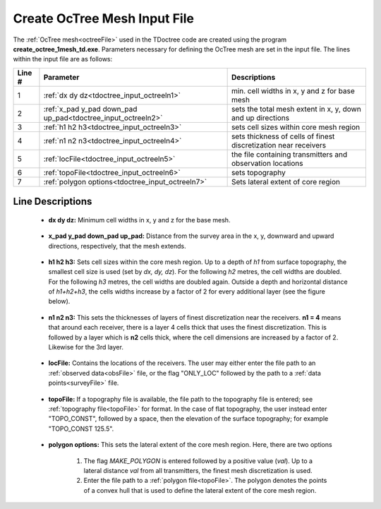 .. _tdoctree_input_octree:

Create OcTree Mesh Input File
=============================

The :ref:`OcTree mesh<octreeFile>` used in the TDoctree code are created using the program **create_octree_1mesh_td.exe**. Parameters necessary for defining the OcTree mesh are set in the input file. The lines within the input file are as follows:


.. tabularcolumns:: |C|C|C|

+--------+---------------------------------------------------------------+-----------------------------------------------------------------+
| Line # | Parameter                                                     | Descriptions                                                    |
+========+===============================================================+=================================================================+
| 1      |:ref:`dx dy dz<tdoctree_input_octreeln1>`                      | min. cell widths in x, y and z for base mesh                    |
+--------+---------------------------------------------------------------+-----------------------------------------------------------------+
| 2      |:ref:`x_pad y_pad down_pad up_pad<tdoctree_input_octreeln2>`   | sets the total mesh extent in x, y, down and up directions      |
+--------+---------------------------------------------------------------+-----------------------------------------------------------------+
| 3      |:ref:`h1 h2 h3<tdoctree_input_octreeln3>`                      | sets cell sizes within core mesh region                         |
+--------+---------------------------------------------------------------+-----------------------------------------------------------------+
| 4      |:ref:`n1 n2 n3<tdoctree_input_octreeln4>`                      | sets thickness of cells of finest discretization near receivers |
+--------+---------------------------------------------------------------+-----------------------------------------------------------------+
| 5      |:ref:`locFile<tdoctree_input_octreeln5>`                       | the file containing transmitters and observation locations      |
+--------+---------------------------------------------------------------+-----------------------------------------------------------------+
| 6      |:ref:`topoFile<tdoctree_input_octreeln6>`                      | sets topography                                                 |
+--------+---------------------------------------------------------------+-----------------------------------------------------------------+
| 7      |:ref:`polygon options<tdoctree_input_octreeln7>`               | Sets lateral extent of core region                              |
+--------+---------------------------------------------------------------+-----------------------------------------------------------------+



.. .. figure:: images/create_octree_input.png
..      :align: center
..      :width: 700

..      Example input file for creating octree mesh (`Download <https://github.com/ubcgif/tdoctree/raw/tdoctreeinv/assets/input_files1/tdoctree_mesh.inp>`__ )


Line Descriptions
^^^^^^^^^^^^^^^^^


.. _tdoctree_input_octreeln1:

    - **dx dy dz:** Minimum cell widths in x, y and z for the base mesh.

.. _tdoctree_input_octreeln2:

    - **x_pad y_pad down_pad up_pad:** Distance from the survey area in the x, y, downward and upward directions, respectively, that the mesh extends.

.. _tdoctree_input_octreeln3:

    - **h1 h2 h3:** Sets cell sizes within the core mesh region. Up to a depth of *h1* from surface topography, the smallest cell size is used (set by *dx, dy, dz*). For the following *h2* metres, the cell widths are doubled. For the following *h3* metres, the cell widths are doubled again. Outside a depth and horizontal distance of *h1+h2+h3*, the cells widths increase by a factor of 2 for every additional layer (see the figure below).

.. _tdoctree_input_octreeln4:

    - **n1 n2 n3:** This sets the thicknesses of layers of finest discretization near the receivers. **n1 = 4** means that around each receiver, there is a layer 4 cells thick that uses the finest discretization. This is followed by a layer which is **n2** cells thick, where the cell dimensions are increased by a factor of 2. Likewise for the 3rd layer.

.. _tdoctree_input_octreeln5:

    - **locFile:** Contains the locations of the receivers. The user may either enter the file path to an :ref:`observed data<obsFile>` file, or the flag "ONLY_LOC" followed by the path to a :ref:`data points<surveyFile>` file. 

.. _tdoctree_input_octreeln6:

    - **topoFile:** If a topography file is available, the file path to the topography file is entered; see :ref:`topography file<topoFile>` for format. In the case of flat topography, the user instead enter "TOPO_CONST", followed by a space, then the elevation of the surface topography; for example "TOPO_CONST 125.5".

.. _tdoctree_input_octreeln7:

    - **polygon options:** This sets the lateral extent of the core mesh region. Here, there are two options

        1. The flag *MAKE_POLYGON* is entered followed by a positive value (*val*). Up to a lateral distance *val* from all transmitters, the finest mesh discretization is used.
        2. Enter the file path to a :ref:`polygon file<topoFile>`. The polygon denotes the points of a convex hull that is used to define the lateral extent of the core mesh region.












